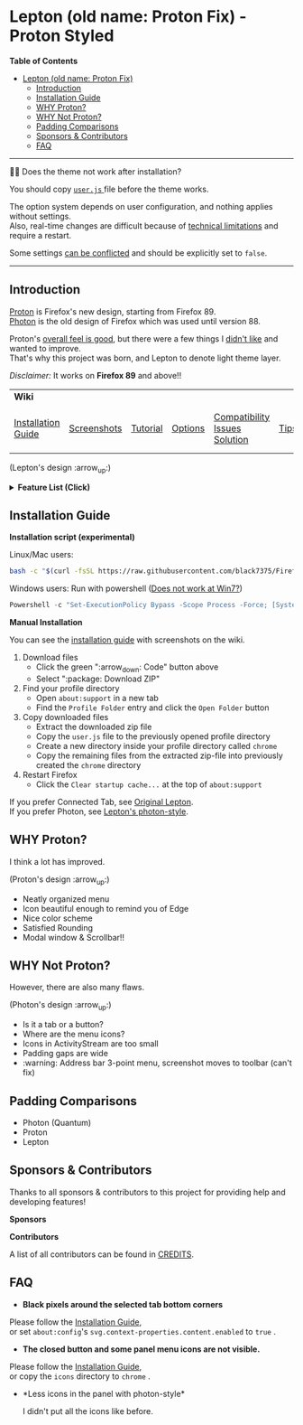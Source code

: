 * Lepton (old name: Proton Fix) - Proton Styled
  :PROPERTIES:
  :TOC:      :include all
  :END:


*Table of Contents*
:CONTENTS:
- [[#lepton-old-name-proton-fix][Lepton (old name: Proton Fix)]]
  - [[#introduction][Introduction]]
  - [[#installation-guide][Installation Guide]]
  - [[#why-proton][WHY Proton?]]
  - [[#why-not-proton][WHY Not Proton?]]
  - [[#padding-comparisons][Padding Comparisons]]
  - [[#sponsors--contributors][Sponsors & Contributors]]
  - [[#faq][FAQ]]
:END:

-----

🔔🔔 Does the theme not work after installation?

You should copy [[./user.js][ ~user.js~ ]] file before the theme works.

The option system depends on user configuration, and nothing applies without settings. \\
Also, real-time changes are difficult because of [[./docs/Restrictions.md#supports][technical limitations]] and require a restart.

Some settings [[https://github.com/black7375/Firefox-UI-Fix/wiki/Options#using-userjs][can be conflicted]] and should be explicitly set to =false=.

-----

** Introduction
  [[https://wiki.mozilla.org/Firefox/Proton][Proton]] is Firefox's new design, starting from Firefox 89. \\
  [[https://design.firefox.com/photon/][Photon]] is the old design of Firefox which was used until version 88.

  Proton's [[#why-proton][overall feel is good]], but there were a few things I [[#why-not-proton][didn't like]] and wanted to improve. \\
  That's why this project was born, and Lepton to denote light theme layer.

  /Disclaimer:/ It works on *Firefox 89* and above!!
  | *Wiki*             |             |          |         |                               |      |                      |
  | [[https://github.com/black7375/Firefox-UI-Fix/wiki/Installation-Guide][Installation Guide]] | [[https://github.com/black7375/Firefox-UI-Fix/wiki/Screenshots][Screenshots]] | [[https://github.com/black7375/Firefox-UI-Fix/wiki/Tutorial][Tutorial]] | [[https://github.com/black7375/Firefox-UI-Fix/wiki/Options][Options]] | [[https://github.com/black7375/Firefox-UI-Fix/wiki/Compatibility-Issues-Solution][Compatibility Issues Solution]] | [[https://github.com/black7375/Firefox-UI-Fix/wiki/Tips][Tips]] | [[https://github.com/black7375/Firefox-UI-Fix/wiki/Show-Off-Your-Config][Show Off Your Config]] |

  [[https://user-images.githubusercontent.com/25581533/127980993-5c532856-0c1c-4548-b310-9495df246d16.png]]

 (Lepton's design :arrow_up:)

  @@html:<details>@@@@html:<summary>@@ *Feature List (Click)* @@html:</summary>@@

  - *Color*
    - Default light/dark theme contrast enhancement
    - Colorful context menu
    - More dark mode support
    - Windows/Mac/Linux system theme support
    - Windows 7 compatibility
  - *Icons*
    - Panel
    - Context Menu
    - Global Menu
    - Library's open context
    - Video Player
  - *Padding Narrower*
    - Tab
    - Panel
    - Menu
    - Density
    - Others...
  - *Tab Bar Layouts*
    - Tabs on Bottom
    - One Liner
    - Vertical Tab Support
  - *Tab Design*
    - MultiSelected
      - Adjust Color: Easily recognizable.
    - Unselect:
      - Divide Line: React to hover like chrome
    - Unloaded:
      - Dimmed: Looks like inactive
    - Clipped:
      - Clearer Text: Adjusted clipped gradation
      - Closed Button: Visible on hover
    - Sound:
      - Remove Second Label
      - Show Favicon: Always show favicon
      - PIP Icon
    - Container Tab:
      - Highlight line position: Displayed tab side.
  - *Activity Stream Design*
    - Search Bar:
      - Focused Shadow: Same as the accent color
      - Hand off to Awesomebar
    - Icons:
      - Size: Fill (Changes dynamically to your size)
  - *Error Page Design*
    - Illustrations: Restore error page illustrations
  - *Video Player*
    - Background Style
    - Size at fullscreen
  - *Fullscreen*
    - Overlap mode
  - *Others*
    - Animations
    - Hidden & Auto Hide
    - Activate calculator at address bar
    - Mouse pointer for each context

@@html:</details>@@

** Installation Guide

   *Installation script (experimental)*

   Linux/Mac users:
   #+BEGIN_SRC bash
   bash -c "$(curl -fsSL https://raw.githubusercontent.com/black7375/Firefox-UI-Fix/master/install.sh)"
   #+END_SRC

Windows users: Run with powershell ([[https://github.com/black7375/Firefox-UI-Fix/wiki/Compatibility-Issues-Solution#windows-7-powershell-script-not-works][Does not work at Win7?]])
   #+BEGIN_SRC powershell
   Powershell -c "Set-ExecutionPolicy Bypass -Scope Process -Force; [System.Net.ServicePointManager]::SecurityProtocol = [System.Net.ServicePointManager]::SecurityProtocol -bor 3072; iwr https://raw.githubusercontent.com/black7375/Firefox-UI-Fix/master/install.ps1 -useb | iex"
   #+END_SRC

   *Manual Installation*

   You can see the [[https://github.com/black7375/Firefox-UI-Fix/wiki/Installation-Guide][installation guide]] with screenshots on the wiki.

  1. Download files
     - Click the green ":arrow_down: Code" button above
     - Select ":package: Download ZIP"
  2. Find your profile directory
     - Open =about:support= in a new tab
     - Find the =Profile Folder= entry and click the =Open Folder= button
  3. Copy downloaded files
     - Extract the downloaded zip file
     - Copy the =user.js= file to the previously opened profile directory
     - Create a new directory inside your profile directory called =chrome=
     - Copy the remaining files from the extracted zip-file into previously created the =chrome= directory
  4. Restart Firefox
     - Click the =Clear startup cache...= at the top of =about:support=

  If you prefer Connected Tab, see [[https://github.com/black7375/Firefox-UI-Fix][Original Lepton]].\\
  If you prefer Photon, see [[https://github.com/black7375/Firefox-UI-Fix/tree/photon-style][Lepton's photon-style]].

** WHY Proton?
   I think a lot has improved.

   [[https://user-images.githubusercontent.com/25581533/119773764-a6639e00-beb0-11eb-8023-498b6293c4b2.png]]

   (Proton's design :arrow_up:)

   - Neatly organized menu
   - Icon beautiful enough to remind you of Edge
   - Nice color scheme
   - Satisfied Rounding
   - Modal window & Scrollbar!!

** WHY Not Proton?
   However, there are also many flaws.

   [[https://user-images.githubusercontent.com/25581533/119773812-b5e2e700-beb0-11eb-923c-55ae1a8ca249.png]]

   (Photon's design :arrow_up:)

   - Is it a tab or a button?
   - Where are the menu icons?
   - Icons in ActivityStream are too small
   - Padding gaps are wide
   - :warning: Address bar 3-point menu, screenshot moves to toolbar (can't fix)

** Padding Comparisons
  [[https://user-images.githubusercontent.com/25581533/120262626-8c97d180-c289-11eb-87a6-68e285d6d77c.png]]
  [[https://user-images.githubusercontent.com/25581533/120253257-6ae11f00-c276-11eb-93cf-393f9845f30b.png]]
  [[https://user-images.githubusercontent.com/25581533/118402352-1e33fc00-b659-11eb-89fc-3cb38207fe39.png]]
  [[https://user-images.githubusercontent.com/25581533/124066951-0eb21c00-da29-11eb-9ac4-c6b82a268c6f.png]]

  - Photon (Quantum)
  - Proton
  - Lepton


** Sponsors & Contributors

Thanks to all sponsors & contributors to this project for providing help and developing features!

*Sponsors*

[[https://user-images.githubusercontent.com/25581533/203210367-9f2eed69-666a-4218-acde-128892aa09d8.png]]
[[https://github.com/ojaha065][@@html:<img src="https://avatars.githubusercontent.com/u/37581768?s=60&v=4"/>@@]]
[[https://github.com/nikkehtine][@@html:<img src="https://avatars.githubusercontent.com/u/27138416?s=60&v=4"/>@@]]

*Contributors*

[[https://github.com/black7375/Firefox-UI-Fix/graphs/contributors][@@html:<img src="https://contrib.rocks/image?repo=black7375/Firefox-UI-Fix"/>@@]]

A list of all contributors can be found in [[./CREDITS][CREDITS]].

** FAQ

  - *Black pixels around the selected tab bottom corners* \\
    [[https://user-images.githubusercontent.com/5571586/120401980-edf58a00-c2f5-11eb-9e64-ce50c5b189b2.png]]

  Please follow the [[https://github.com/black7375/Firefox-UI-Fix/wiki/Installation-Guide][Installation Guide]], \\
  or set =about:config='s =svg.context-properties.content.enabled= to =true= .

  - *The closed button and some panel menu icons are not visible.* \\
    [[https://user-images.githubusercontent.com/77958663/130395848-7af58241-bbbf-4273-bb62-14382c44098d.png]]
    [[https://user-images.githubusercontent.com/25581533/120487528-93b40200-c3a5-11eb-98ad-3498beb9f38e.png]]

  Please follow the [[https://github.com/black7375/Firefox-UI-Fix/wiki/Installation-Guide][Installation Guide]], \\
  or copy the =icons= directory to =chrome= .


  - *Less icons in the panel with photon-style*\\
    [[https://user-images.githubusercontent.com/25581533/123761424-5746c980-d8b1-11eb-9a0f-83fb305f9f08.png]]
    [[https://user-images.githubusercontent.com/25581533/123762962-d4bf0980-d8b2-11eb-8492-d497d330c72a.png]]

    I didn't put all the icons like before.\\
    [[https://user-images.githubusercontent.com/25581533/123602947-dd4b0d80-d7e8-11eb-93a6-2b263bdd99f7.png]]
